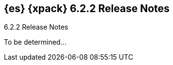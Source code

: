 [role="xpack"]
[[xes-6.2.2]]
== {es} {xpack} 6.2.2 Release Notes
++++
<titleabbrev>6.2.2 Release Notes</titleabbrev>
++++

To be determined...

////
[[xes-bug-6.2.2]]
[float]
=== Bug fixes
////
////
Machine Learning::
* [ML] Fix exception categorising an empty string
//Repo: x-pack-elasticsearch
//Pull: 3870
////
////
Monitoring::
* [Monitoring] Register affixed Header Setting
// Repo: x-pack-elasticsearch
// Pull: 3893
////
////
Security::
* Move CachingRealm interface to core for custom realm extensions
// Repo: x-pack-elasticsearch
// Pull: 3866
* If the realm uses native role mappings and the security index health changes,
the realm caches are cleared. For example, they are cleared when the index
recovers from a red state, when the index is deleted, when the index becomes
outdated, or when the index becomes up-to-date.
// Repo: x-pack-elasticsearch
// Pull: 3782
* Fixed a bug that could prevent auditing to a remote index if the remote
cluster was re-started at the same time as the audited cluster.
// Repo: x-pack-elasticsearch
// Pull: 3807
* Remove Issuer/Serial from AKI in certutil/certgen
//Repo: x-pack-elasticsearch
// Pull: 3931
////
////
Watcher::
* Watcher: Fix proxy scheme to default to HTTP
// Repo: x-pack-elasticsearch
// Pull: 3844
* Watcher: Register HTML sanitizer settings
// Repo: x-pack-elasticsearch
// Pull: 3904
////
